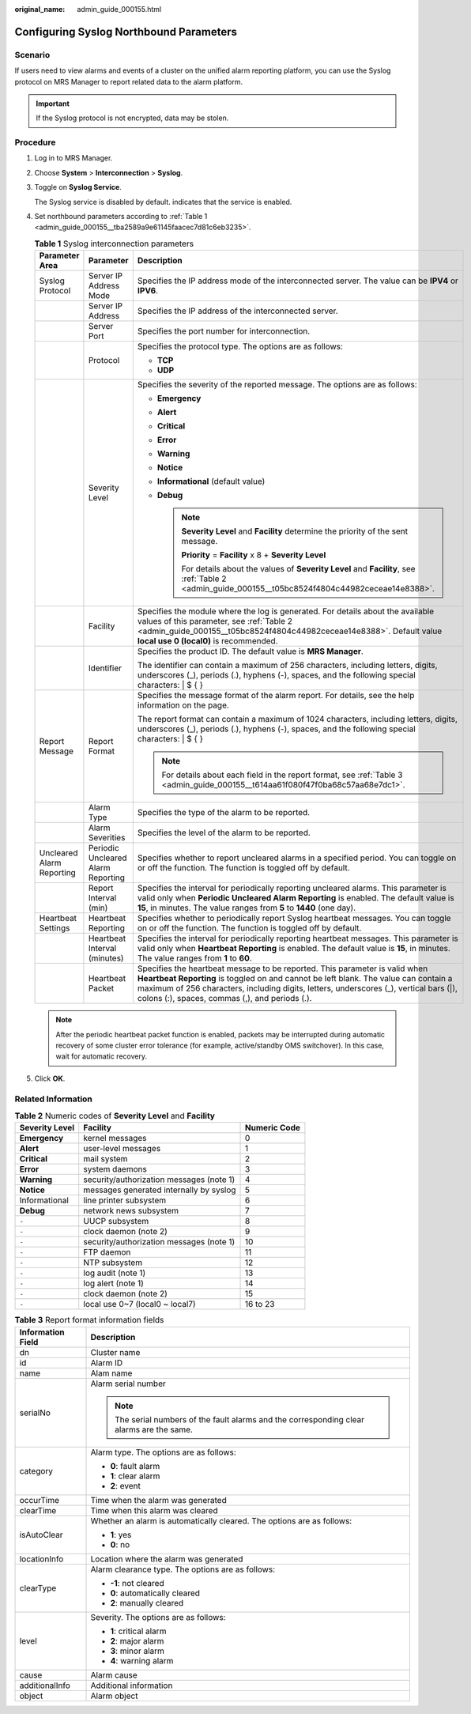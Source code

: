 :original_name: admin_guide_000155.html

.. _admin_guide_000155:

Configuring Syslog Northbound Parameters
========================================

Scenario
--------

If users need to view alarms and events of a cluster on the unified alarm reporting platform, you can use the Syslog protocol on MRS Manager to report related data to the alarm platform.

.. important::

   If the Syslog protocol is not encrypted, data may be stolen.

Procedure
---------

#. Log in to MRS Manager.

#. Choose **System** > **Interconnection** > **Syslog**.

#. Toggle on **Syslog Service**.

   The Syslog service is disabled by default. |image1| indicates that the service is enabled.

#. Set northbound parameters according to :ref:`Table 1 <admin_guide_000155__tba2589a9e61145faacec7d81c6eb3235>`.

   .. _admin_guide_000155__tba2589a9e61145faacec7d81c6eb3235:

   .. table:: **Table 1** Syslog interconnection parameters

      +---------------------------+------------------------------------+-----------------------------------------------------------------------------------------------------------------------------------------------------------------------------------------------------------------------------------------------------------------------------------------------------------------+
      | Parameter Area            | Parameter                          | Description                                                                                                                                                                                                                                                                                                     |
      +===========================+====================================+=================================================================================================================================================================================================================================================================================================================+
      | Syslog Protocol           | Server IP Address Mode             | Specifies the IP address mode of the interconnected server. The value can be **IPV4** or **IPV6**.                                                                                                                                                                                                              |
      +---------------------------+------------------------------------+-----------------------------------------------------------------------------------------------------------------------------------------------------------------------------------------------------------------------------------------------------------------------------------------------------------------+
      |                           | Server IP Address                  | Specifies the IP address of the interconnected server.                                                                                                                                                                                                                                                          |
      +---------------------------+------------------------------------+-----------------------------------------------------------------------------------------------------------------------------------------------------------------------------------------------------------------------------------------------------------------------------------------------------------------+
      |                           | Server Port                        | Specifies the port number for interconnection.                                                                                                                                                                                                                                                                  |
      +---------------------------+------------------------------------+-----------------------------------------------------------------------------------------------------------------------------------------------------------------------------------------------------------------------------------------------------------------------------------------------------------------+
      |                           | Protocol                           | Specifies the protocol type. The options are as follows:                                                                                                                                                                                                                                                        |
      |                           |                                    |                                                                                                                                                                                                                                                                                                                 |
      |                           |                                    | -  **TCP**                                                                                                                                                                                                                                                                                                      |
      |                           |                                    | -  **UDP**                                                                                                                                                                                                                                                                                                      |
      +---------------------------+------------------------------------+-----------------------------------------------------------------------------------------------------------------------------------------------------------------------------------------------------------------------------------------------------------------------------------------------------------------+
      |                           | Severity Level                     | Specifies the severity of the reported message. The options are as follows:                                                                                                                                                                                                                                     |
      |                           |                                    |                                                                                                                                                                                                                                                                                                                 |
      |                           |                                    | -  **Emergency**                                                                                                                                                                                                                                                                                                |
      |                           |                                    | -  **Alert**                                                                                                                                                                                                                                                                                                    |
      |                           |                                    | -  **Critical**                                                                                                                                                                                                                                                                                                 |
      |                           |                                    | -  **Error**                                                                                                                                                                                                                                                                                                    |
      |                           |                                    | -  **Warning**                                                                                                                                                                                                                                                                                                  |
      |                           |                                    | -  **Notice**                                                                                                                                                                                                                                                                                                   |
      |                           |                                    | -  **Informational** (default value)                                                                                                                                                                                                                                                                            |
      |                           |                                    | -  **Debug**                                                                                                                                                                                                                                                                                                    |
      |                           |                                    |                                                                                                                                                                                                                                                                                                                 |
      |                           |                                    |    .. note::                                                                                                                                                                                                                                                                                                    |
      |                           |                                    |                                                                                                                                                                                                                                                                                                                 |
      |                           |                                    |       **Severity Level** and **Facility** determine the priority of the sent message.                                                                                                                                                                                                                           |
      |                           |                                    |                                                                                                                                                                                                                                                                                                                 |
      |                           |                                    |       **Priority** = **Facility** x 8 + **Severity Level**                                                                                                                                                                                                                                                      |
      |                           |                                    |                                                                                                                                                                                                                                                                                                                 |
      |                           |                                    |       For details about the values of **Severity Level** and **Facility**, see :ref:`Table 2 <admin_guide_000155__t05bc8524f4804c44982ceceae14e8388>`.                                                                                                                                                          |
      +---------------------------+------------------------------------+-----------------------------------------------------------------------------------------------------------------------------------------------------------------------------------------------------------------------------------------------------------------------------------------------------------------+
      |                           | Facility                           | Specifies the module where the log is generated. For details about the available values of this parameter, see :ref:`Table 2 <admin_guide_000155__t05bc8524f4804c44982ceceae14e8388>`. Default value **local use 0 (local0)** is recommended.                                                                   |
      +---------------------------+------------------------------------+-----------------------------------------------------------------------------------------------------------------------------------------------------------------------------------------------------------------------------------------------------------------------------------------------------------------+
      |                           | Identifier                         | Specifies the product ID. The default value is **MRS Manager**.                                                                                                                                                                                                                                                 |
      |                           |                                    |                                                                                                                                                                                                                                                                                                                 |
      |                           |                                    | The identifier can contain a maximum of 256 characters, including letters, digits, underscores (_), periods (.), hyphens (-), spaces, and the following special characters: \| $ { }                                                                                                                            |
      +---------------------------+------------------------------------+-----------------------------------------------------------------------------------------------------------------------------------------------------------------------------------------------------------------------------------------------------------------------------------------------------------------+
      | Report Message            | Report Format                      | Specifies the message format of the alarm report. For details, see the help information on the page.                                                                                                                                                                                                            |
      |                           |                                    |                                                                                                                                                                                                                                                                                                                 |
      |                           |                                    | The report format can contain a maximum of 1024 characters, including letters, digits, underscores (_), periods (.), hyphens (-), spaces, and the following special characters: \| $ { }                                                                                                                        |
      |                           |                                    |                                                                                                                                                                                                                                                                                                                 |
      |                           |                                    | .. note::                                                                                                                                                                                                                                                                                                       |
      |                           |                                    |                                                                                                                                                                                                                                                                                                                 |
      |                           |                                    |    For details about each field in the report format, see :ref:`Table 3 <admin_guide_000155__t614aa61f080f47f0ba68c57aa68e7dc1>`.                                                                                                                                                                               |
      +---------------------------+------------------------------------+-----------------------------------------------------------------------------------------------------------------------------------------------------------------------------------------------------------------------------------------------------------------------------------------------------------------+
      |                           | Alarm Type                         | Specifies the type of the alarm to be reported.                                                                                                                                                                                                                                                                 |
      +---------------------------+------------------------------------+-----------------------------------------------------------------------------------------------------------------------------------------------------------------------------------------------------------------------------------------------------------------------------------------------------------------+
      |                           | Alarm Severities                   | Specifies the level of the alarm to be reported.                                                                                                                                                                                                                                                                |
      +---------------------------+------------------------------------+-----------------------------------------------------------------------------------------------------------------------------------------------------------------------------------------------------------------------------------------------------------------------------------------------------------------+
      | Uncleared Alarm Reporting | Periodic Uncleared Alarm Reporting | Specifies whether to report uncleared alarms in a specified period. You can toggle on or off the function. The function is toggled off by default.                                                                                                                                                              |
      +---------------------------+------------------------------------+-----------------------------------------------------------------------------------------------------------------------------------------------------------------------------------------------------------------------------------------------------------------------------------------------------------------+
      |                           | Report Interval (min)              | Specifies the interval for periodically reporting uncleared alarms. This parameter is valid only when **Periodic Uncleared Alarm Reporting** is enabled. The default value is **15**, in minutes. The value ranges from **5** to **1440** (one day).                                                            |
      +---------------------------+------------------------------------+-----------------------------------------------------------------------------------------------------------------------------------------------------------------------------------------------------------------------------------------------------------------------------------------------------------------+
      | Heartbeat Settings        | Heartbeat Reporting                | Specifies whether to periodically report Syslog heartbeat messages. You can toggle on or off the function. The function is toggled off by default.                                                                                                                                                              |
      +---------------------------+------------------------------------+-----------------------------------------------------------------------------------------------------------------------------------------------------------------------------------------------------------------------------------------------------------------------------------------------------------------+
      |                           | Heartbeat Interval (minutes)       | Specifies the interval for periodically reporting heartbeat messages. This parameter is valid only when **Heartbeat Reporting** is enabled. The default value is **15**, in minutes. The value ranges from **1** to **60**.                                                                                     |
      +---------------------------+------------------------------------+-----------------------------------------------------------------------------------------------------------------------------------------------------------------------------------------------------------------------------------------------------------------------------------------------------------------+
      |                           | Heartbeat Packet                   | Specifies the heartbeat message to be reported. This parameter is valid when **Heartbeat Reporting** is toggled on and cannot be left blank. The value can contain a maximum of 256 characters, including digits, letters, underscores (_), vertical bars (|), colons (:), spaces, commas (,), and periods (.). |
      +---------------------------+------------------------------------+-----------------------------------------------------------------------------------------------------------------------------------------------------------------------------------------------------------------------------------------------------------------------------------------------------------------+

   .. note::

      After the periodic heartbeat packet function is enabled, packets may be interrupted during automatic recovery of some cluster error tolerance (for example, active/standby OMS switchover). In this case, wait for automatic recovery.

#. Click **OK**.

Related Information
-------------------

.. _admin_guide_000155__t05bc8524f4804c44982ceceae14e8388:

.. table:: **Table 2** Numeric codes of **Severity Level** and **Facility**

   ============== ======================================== ============
   Severity Level Facility                                 Numeric Code
   ============== ======================================== ============
   **Emergency**  kernel messages                          0
   **Alert**      user-level messages                      1
   **Critical**   mail system                              2
   **Error**      system daemons                           3
   **Warning**    security/authorization messages (note 1) 4
   **Notice**     messages generated internally by syslog  5
   Informational  line printer subsystem                   6
   **Debug**      network news subsystem                   7
   ``-``          UUCP subsystem                           8
   ``-``          clock daemon (note 2)                    9
   ``-``          security/authorization messages (note 1) 10
   ``-``          FTP daemon                               11
   ``-``          NTP subsystem                            12
   ``-``          log audit (note 1)                       13
   ``-``          log alert (note 1)                       14
   ``-``          clock daemon (note 2)                    15
   ``-``          local use 0~7 (local0 ~ local7)          16 to 23
   ============== ======================================== ============

.. _admin_guide_000155__t614aa61f080f47f0ba68c57aa68e7dc1:

.. table:: **Table 3** Report format information fields

   +-----------------------------------+--------------------------------------------------------------------------------------------+
   | Information Field                 | Description                                                                                |
   +===================================+============================================================================================+
   | dn                                | Cluster name                                                                               |
   +-----------------------------------+--------------------------------------------------------------------------------------------+
   | id                                | Alarm ID                                                                                   |
   +-----------------------------------+--------------------------------------------------------------------------------------------+
   | name                              | Alam name                                                                                  |
   +-----------------------------------+--------------------------------------------------------------------------------------------+
   | serialNo                          | Alarm serial number                                                                        |
   |                                   |                                                                                            |
   |                                   | .. note::                                                                                  |
   |                                   |                                                                                            |
   |                                   |    The serial numbers of the fault alarms and the corresponding clear alarms are the same. |
   +-----------------------------------+--------------------------------------------------------------------------------------------+
   | category                          | Alarm type. The options are as follows:                                                    |
   |                                   |                                                                                            |
   |                                   | -  **0**: fault alarm                                                                      |
   |                                   | -  **1**: clear alarm                                                                      |
   |                                   | -  **2**: event                                                                            |
   +-----------------------------------+--------------------------------------------------------------------------------------------+
   | occurTime                         | Time when the alarm was generated                                                          |
   +-----------------------------------+--------------------------------------------------------------------------------------------+
   | clearTime                         | Time when this alarm was cleared                                                           |
   +-----------------------------------+--------------------------------------------------------------------------------------------+
   | isAutoClear                       | Whether an alarm is automatically cleared. The options are as follows:                     |
   |                                   |                                                                                            |
   |                                   | -  **1**: yes                                                                              |
   |                                   | -  **0**: no                                                                               |
   +-----------------------------------+--------------------------------------------------------------------------------------------+
   | locationInfo                      | Location where the alarm was generated                                                     |
   +-----------------------------------+--------------------------------------------------------------------------------------------+
   | clearType                         | Alarm clearance type. The options are as follows:                                          |
   |                                   |                                                                                            |
   |                                   | -  **-1**: not cleared                                                                     |
   |                                   | -  **0**: automatically cleared                                                            |
   |                                   | -  **2**: manually cleared                                                                 |
   +-----------------------------------+--------------------------------------------------------------------------------------------+
   | level                             | Severity. The options are as follows:                                                      |
   |                                   |                                                                                            |
   |                                   | -  **1**: critical alarm                                                                   |
   |                                   | -  **2**: major alarm                                                                      |
   |                                   | -  **3**: minor alarm                                                                      |
   |                                   | -  **4**: warning alarm                                                                    |
   +-----------------------------------+--------------------------------------------------------------------------------------------+
   | cause                             | Alarm cause                                                                                |
   +-----------------------------------+--------------------------------------------------------------------------------------------+
   | additionalInfo                    | Additional information                                                                     |
   +-----------------------------------+--------------------------------------------------------------------------------------------+
   | object                            | Alarm object                                                                               |
   +-----------------------------------+--------------------------------------------------------------------------------------------+

.. |image1| image:: /_static/images/en-us_image_0000001392414386.png
